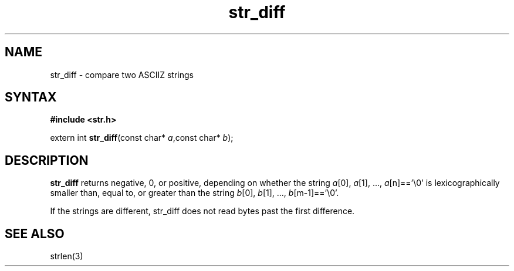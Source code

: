.TH str_diff 3
.SH NAME
str_diff \- compare two ASCIIZ strings
.SH SYNTAX
.B #include <str.h>

extern int \fBstr_diff\fP(const char* \fIa\fR,const char* \fIb\fR);
.SH DESCRIPTION
\fBstr_diff\fR returns negative, 0, or positive, depending on whether the
string \fIa\fR[0], \fIa\fR[1], ..., \fIa\fR[n]=='\\0' is
lexicographically smaller than, equal to, or greater than the string
\fIb\fR[0], \fIb\fR[1], ..., \fIb\fR[m-1]=='\\0'.

If the strings are different, str_diff does not read bytes past the
first difference.
.SH "SEE ALSO"
strlen(3)
